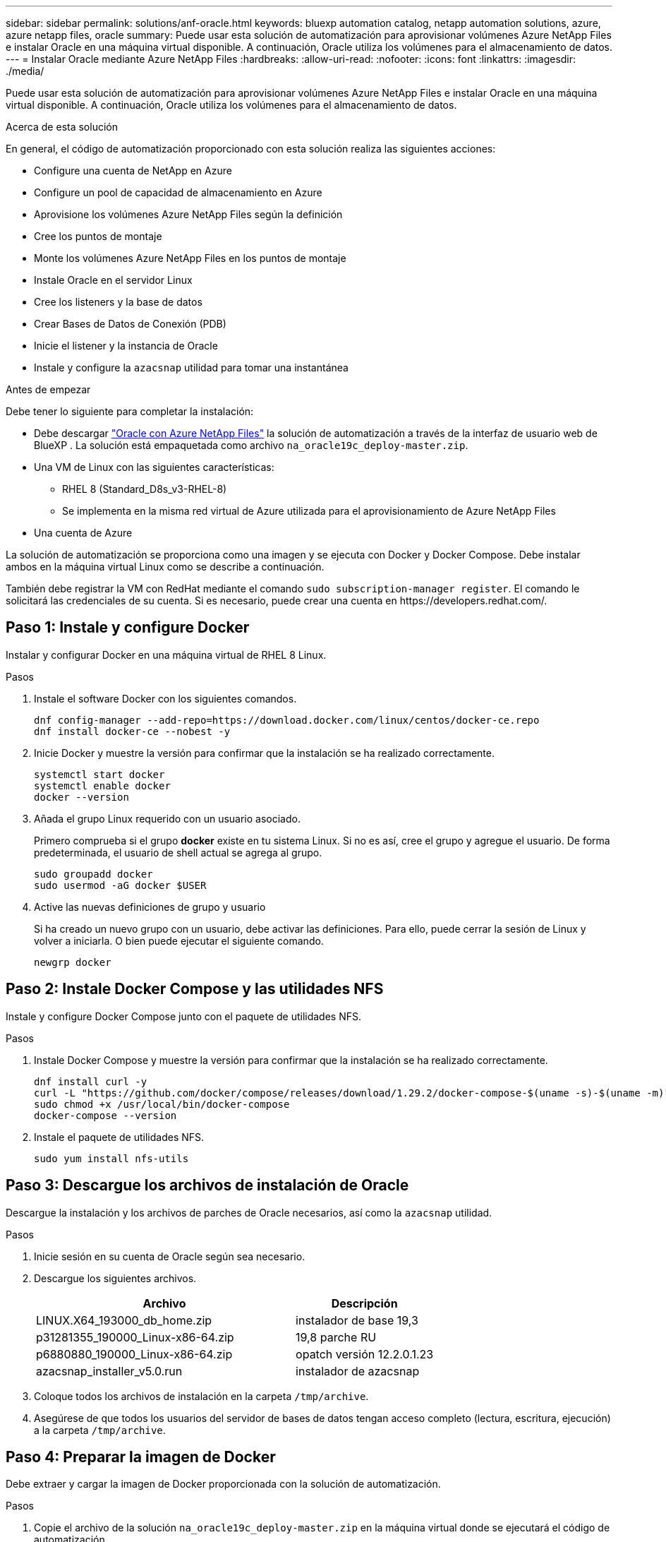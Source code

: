 ---
sidebar: sidebar 
permalink: solutions/anf-oracle.html 
keywords: bluexp automation catalog, netapp automation solutions, azure, azure netapp files, oracle 
summary: Puede usar esta solución de automatización para aprovisionar volúmenes Azure NetApp Files e instalar Oracle en una máquina virtual disponible. A continuación, Oracle utiliza los volúmenes para el almacenamiento de datos. 
---
= Instalar Oracle mediante Azure NetApp Files
:hardbreaks:
:allow-uri-read: 
:nofooter: 
:icons: font
:linkattrs: 
:imagesdir: ./media/


[role="lead"]
Puede usar esta solución de automatización para aprovisionar volúmenes Azure NetApp Files e instalar Oracle en una máquina virtual disponible. A continuación, Oracle utiliza los volúmenes para el almacenamiento de datos.

.Acerca de esta solución
En general, el código de automatización proporcionado con esta solución realiza las siguientes acciones:

* Configure una cuenta de NetApp en Azure
* Configure un pool de capacidad de almacenamiento en Azure
* Aprovisione los volúmenes Azure NetApp Files según la definición
* Cree los puntos de montaje
* Monte los volúmenes Azure NetApp Files en los puntos de montaje
* Instale Oracle en el servidor Linux
* Cree los listeners y la base de datos
* Crear Bases de Datos de Conexión (PDB)
* Inicie el listener y la instancia de Oracle
* Instale y configure la `azacsnap` utilidad para tomar una instantánea


.Antes de empezar
Debe tener lo siguiente para completar la instalación:

* Debe descargar https://console.bluexp.netapp.com/automationCatalog["Oracle con Azure NetApp Files"^] la solución de automatización a través de la interfaz de usuario web de BlueXP . La solución está empaquetada como archivo `na_oracle19c_deploy-master.zip`.
* Una VM de Linux con las siguientes características:
+
** RHEL 8 (Standard_D8s_v3-RHEL-8)
** Se implementa en la misma red virtual de Azure utilizada para el aprovisionamiento de Azure NetApp Files


* Una cuenta de Azure


La solución de automatización se proporciona como una imagen y se ejecuta con Docker y Docker Compose. Debe instalar ambos en la máquina virtual Linux como se describe a continuación.

También debe registrar la VM con RedHat mediante el comando `sudo subscription-manager register`. El comando le solicitará las credenciales de su cuenta. Si es necesario, puede crear una cuenta en \https://developers.redhat.com/.



== Paso 1: Instale y configure Docker

Instalar y configurar Docker en una máquina virtual de RHEL 8 Linux.

.Pasos
. Instale el software Docker con los siguientes comandos.
+
[source, cli]
----
dnf config-manager --add-repo=https://download.docker.com/linux/centos/docker-ce.repo
dnf install docker-ce --nobest -y
----
. Inicie Docker y muestre la versión para confirmar que la instalación se ha realizado correctamente.
+
[source, cli]
----
systemctl start docker
systemctl enable docker
docker --version
----
. Añada el grupo Linux requerido con un usuario asociado.
+
Primero comprueba si el grupo *docker* existe en tu sistema Linux. Si no es así, cree el grupo y agregue el usuario. De forma predeterminada, el usuario de shell actual se agrega al grupo.

+
[source, cli]
----
sudo groupadd docker
sudo usermod -aG docker $USER
----
. Active las nuevas definiciones de grupo y usuario
+
Si ha creado un nuevo grupo con un usuario, debe activar las definiciones. Para ello, puede cerrar la sesión de Linux y volver a iniciarla. O bien puede ejecutar el siguiente comando.

+
[source, cli]
----
newgrp docker
----




== Paso 2: Instale Docker Compose y las utilidades NFS

Instale y configure Docker Compose junto con el paquete de utilidades NFS.

.Pasos
. Instale Docker Compose y muestre la versión para confirmar que la instalación se ha realizado correctamente.
+
[source, cli]
----
dnf install curl -y
curl -L "https://github.com/docker/compose/releases/download/1.29.2/docker-compose-$(uname -s)-$(uname -m)" -o /usr/local/bin/docker-compose
sudo chmod +x /usr/local/bin/docker-compose
docker-compose --version
----
. Instale el paquete de utilidades NFS.
+
[source, cli]
----
sudo yum install nfs-utils
----




== Paso 3: Descargue los archivos de instalación de Oracle

Descargue la instalación y los archivos de parches de Oracle necesarios, así como la `azacsnap` utilidad.

.Pasos
. Inicie sesión en su cuenta de Oracle según sea necesario.
. Descargue los siguientes archivos.
+
[cols="65,35"]
|===
| Archivo | Descripción 


| LINUX.X64_193000_db_home.zip | instalador de base 19,3 


| p31281355_190000_Linux-x86-64.zip | 19,8 parche RU 


| p6880880_190000_Linux-x86-64.zip | opatch versión 12.2.0.1.23 


| azacsnap_installer_v5.0.run | instalador de azacsnap 
|===
. Coloque todos los archivos de instalación en la carpeta `/tmp/archive`.
. Asegúrese de que todos los usuarios del servidor de bases de datos tengan acceso completo (lectura, escritura, ejecución) a la carpeta `/tmp/archive`.




== Paso 4: Preparar la imagen de Docker

Debe extraer y cargar la imagen de Docker proporcionada con la solución de automatización.

.Pasos
. Copie el archivo de la solución `na_oracle19c_deploy-master.zip` en la máquina virtual donde se ejecutará el código de automatización.
+
[source, cli]
----
scp -i ~/<private-key.pem> -r na_oracle19c_deploy-master.zip user@<IP_ADDRESS_OF_VM>
----
+
El parámetro de entrada `private-key.pem` es el archivo de clave privada utilizado para la autenticación de máquinas virtuales de Azure.

. Desplácese a la carpeta correcta con el archivo de solución y descomprima el archivo.
+
[source, cli]
----
unzip na_oracle19c_deploy-master.zip
----
. Navegue a la nueva carpeta `na_oracle19c_deploy-master` creada con la operación de descompresión y enumere los archivos. Debería ver el archivo `ora_anf_bck_image.tar`.
+
[source, cli]
----
ls -lt
----
. Cargue el archivo de imagen de Docker. La operación de carga debería completarse normalmente en unos segundos.
+
[source, cli]
----
docker load -i ora_anf_bck_image.tar
----
. Confirme que se ha cargado la imagen de Docker.
+
[source, cli]
----
docker images
----
+
Deberías ver la imagen de Docker `ora_anf_bck_image` con la etiqueta `latest`.

+
[listing]
----
   REPOSITORY          TAG       IMAGE ID      CREATED      SIZE
ora_anf_bck_image    latest   ay98y7853769   1 week ago   2.58GB
----




== Paso 5: Cree un volumen externo

Necesita un volumen externo para asegurarse de que los archivos de estado de Terraform y otros archivos importantes son persistentes. Estos archivos deben estar disponibles para que Terraform ejecute el flujo de trabajo y las implementaciones.

.Pasos
. Cree un volumen externo fuera de Docker Compose.
+
Asegúrese de actualizar el nombre del volumen antes de ejecutar el comando.

+
[source, cli]
----
docker volume create <VOLUME_NAME>
----
. Añada la ruta al volumen externo al `.env` archivo de entorno mediante el comando:
+
`PERSISTENT_VOL=path/to/external/volume:/ora_anf_prov`.

+
Recuerde mantener el contenido del archivo existente y el formato de dos puntos. Por ejemplo:

+
[source, cli]
----
PERSISTENT_VOL= ora_anf _volume:/ora_anf_prov
----
. Actualice las variables de Terraform.
+
.. Navegue a la carpeta `ora_anf_variables`.
.. Confirme que existen los dos archivos siguientes `terraform.tfvars`: Y `variables.tf`.
.. Actualice los valores en `terraform.tfvars` según sea necesario para el entorno.






== Paso 6: Instalar Oracle

Ahora puede provisionar e instalar Oracle.

.Pasos
. Instale Oracle con la siguiente secuencia de comandos.
+
[source, cli]
----
docker-compose up terraform_ora_anf
bash /ora_anf_variables/setup.sh
docker-compose up linux_config
bash /ora_anf_variables/permissions.sh
docker-compose up oracle_install
----
. Vuelva a cargar las variables Bash y confirme mostrando el valor para `ORACLE_HOME`.
+
.. `cd /home/oracle`
.. `source .bash_profile`
.. `echo $ORACLE_HOME`


. Debe poder conectarse a Oracle.
+
[source, cli]
----
sudo su oracle
----




== Paso 7: Validar la instalación de Oracle

Debe confirmar que la instalación de Oracle se ha realizado correctamente.

.Pasos
. Conéctese al servidor Oracle de Linux y muestre una lista de los procesos de Oracle. Esto confirma que la instalación se ha completado como se esperaba y que la base de datos Oracle se está ejecutando.
+
[source, cli]
----
ps -ef | grep ora
----
. Conéctese a la base de datos para examinar la configuración de la base de datos y confirmar que las PDB se han creado correctamente.
+
[source, cli]
----
sqlplus / as sysdba
----
+
Debería ver una salida similar a la siguiente:

+
[listing]
----
SQL*Plus: Release 19.0.0.0.0 - Production on Thu May 6 12:52:51 2021
Version 19.8.0.0.0

Copyright (c) 1982, 2019, Oracle. All rights reserved.

Connected to:
Oracle Database 19c Enterprise Edition Release 19.0.0.0.0 - Production
Version 19.8.0.0.0
----
. Ejecute unos sencillos comandos SQL para confirmar que la base de datos está disponible.
+
[source, sql]
----
select name, log_mode from v$database;
show pdbs.
----




== Paso 8: Instale la utilidad azacsnap y realice una copia de seguridad de instantáneas

Debe instalar y ejecutar la `azacsnap` utilidad para realizar un backup de snapshot.

.Pasos
. Instale el contenedor.
+
[source, sql]
----
docker-compose up azacsnap_install
----
. Cambie a la cuenta de usuario de instantánea.
+
[source, sql]
----
su - azacsnap
execute /tmp/archive/ora_wallet.sh
----
. Configurar un archivo de detalles de copia de seguridad de almacenamiento. Esto creará el `azacsnap.json` archivo de configuración.
+
[source, sql]
----
cd /home/azacsnap/bin/
azacsnap -c configure –-configuration new
----
. Realizar un backup de snapshot.
+
[source, sql]
----
azacsnap -c backup –-other data --prefix ora_test --retention=1
----




== Paso 9: Opcionalmente, migre una PDB local a la nube

Opcionalmente, puede migrar la PDB local a la nube.

.Pasos
. Configure las variables en `tfvars` los archivos según sea necesario para su entorno.
. Migre la PDB.
+
[source, cli]
----
docker-compose -f docker-compose-relocate.yml up
----

